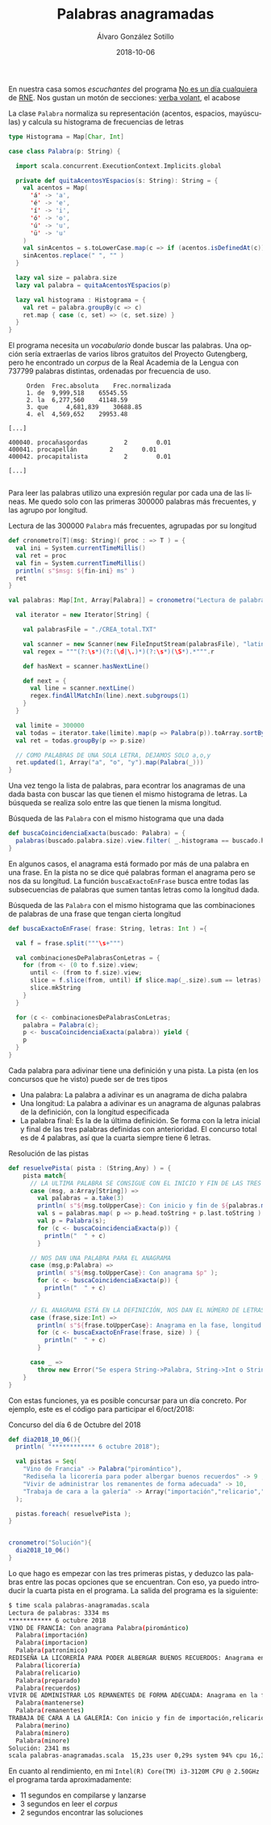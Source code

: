 #+TITLE:       Palabras anagramadas
#+AUTHOR:      Álvaro González Sotillo
#+EMAIL:       alvarogonzalezsotillo@gmail.com
#+DATE:        2018-10-06
#+URI:         /blog/palabras-anagramadas
#+KEYWORDS:    scala,rne,anagramas
#+TAGS:        scala,rne,anagramas
#+LANGUAGE:    es
#+OPTIONS:     H:3 num:nil toc:nil \n:nil ::t |:t ^:nil -:nil f:t *:t <:t
#+DESCRIPTION: En casa somos fans del concurso de Palabras Anagramadas del programa de radio No Es Un Día Cualquiera.

En nuestra casa somos /escuchantes/ del programa [[http://www.rtve.es/radio/no-es-un-dia-cualquiera/][No es un día cualquiera]] de [[http://www.rtve.es/radio/no-es-un-dia-cualquiera/][RNE]]. Nos gustan un motón de secciones: [[http://www.gorkazumeta.com/2015/07/verba-volant-rne-una-seccion-o-un.html][verba volant]], el acabose


#+caption: La clase =Palabra= normaliza su representación (acentos, espacios, mayúsculas) y calcula su histograma de frecuencias de letras
#+begin_src scala
  type Histograma = Map[Char, Int]

  case class Palabra(p: String) {

    import scala.concurrent.ExecutionContext.Implicits.global

    private def quitaAcentosYEspacios(s: String): String = {
      val acentos = Map(
        'á' -> 'a',
        'é' -> 'e',
        'í' -> 'i',
        'ó' -> 'o',
        'ú' -> 'u',
        'ü' -> 'u'
      )
      val sinAcentos = s.toLowerCase.map(c => if (acentos.isDefinedAt(c)) acentos(c) else c)
      sinAcentos.replace(" ", "" )
    }

    lazy val size = palabra.size
    lazy val palabra = quitaAcentosYEspacios(p)

    lazy val histograma : Histograma = {
      val ret = palabra.groupBy(c => c)
      ret.map { case (c, set) => (c, set.size) }
    }
  }
#+end_src


El programa necesita un /vocabulario/ donde buscar las palabras. Una opción sería extraerlas de varios libros gratuitos del Proyecto Gutengberg, pero he encontrado un /corpus/ de la Real Academia de la Lengua con 737799 palabras distintas, ordenadas por frecuencia de uso. 

#+caption: Extractos del fichero =CREA_total.TXT=
#+begin_example
     Orden	Frec.absoluta 	 Frec.normalizada 
     1.	de	9,999,518 	 65545.55 
     2.	la	6,277,560 	 41148.59 
     3.	que 	4,681,839 	 30688.85 
     4.	el	4,569,652 	 29953.48 

[...]

400040.	procañasgordas 	        2	     0.01
400041.	procapellán	        2	     0.01
400042.	procapitalista	        2	     0.01

[...]

#+end_example

Para leer las palabras utilizo una expresión regular por cada una de las líneas. Me quedo solo con las primeras 300000 palabras más frecuentes, y las agrupo por longitud.

#+caption: Lectura de las 300000 =Palabra= más frecuentes, agrupadas por su longitud
#+begin_src scala
  def cronometro[T](msg: String)( proc : => T ) = {
    val ini = System.currentTimeMillis()
    val ret = proc
    val fin = System.currentTimeMillis()
    println( s"$msg: ${fin-ini} ms" )
    ret
  }

  val palabras: Map[Int, Array[Palabra]] = cronometro("Lectura de palabras"){

    val iterator = new Iterator[String] {

      val palabrasFile = "./CREA_total.TXT"

      val scanner = new Scanner(new FileInputStream(palabrasFile), "latin1")
      val regex = """(?:\s*)(?:(\d|\.)*)(?:\s*)(\S*).*""".r

      def hasNext = scanner.hasNextLine()

      def next = {
        val line = scanner.nextLine()
        regex.findAllMatchIn(line).next.subgroups(1)
      }
    }

    val limite = 300000
    val todas = iterator.take(limite).map(p => Palabra(p)).toArray.sortBy(_.palabra)
    val ret = todas.groupBy(p => p.size)

    // COMO PALABRAS DE UNA SOLA LETRA, DEJAMOS SOLO a,o,y
    ret.updated(1, Array("a", "o", "y").map(Palabra(_)))
  }
#+end_src

Una vez tengo la lista de palabras, para econtrar los anagramas de una dada basta con buscar las que tienen el mismo histograma de letras. La búsqueda se realiza solo entre las que tienen la misma longitud.

#+caption: Búsqueda de las =Palabra= con el mismo histograma que una dada
#+begin_src scala
  def buscaCoincidenciaExacta(buscado: Palabra) = {
    palabras(buscado.palabra.size).view.filter( _.histograma == buscado.histograma )
  }
#+end_src

En algunos casos, el anagrama está formado por más de una palabra en una frase. En la pista no se dice qué palabras forman el anagrama pero se nos da su longitud. La función =buscaExactoEnFrase= busca entre todas las subsecuencias de palabras que sumen tantas letras como la longitud dada.


#+caption: Búsqueda de las =Palabra= con el mismo histograma que las combinaciones de palabras de una frase que tengan cierta longitud
#+begin_src scala
  def buscaExactoEnFrase( frase: String, letras: Int ) ={

    val f = frase.split("""\s+""")

    val combinacionesDePalabrasConLetras = {
      for (from <- (0 to f.size).view;
        until <- (from to f.size).view;
        slice = f.slice(from, until) if slice.map(_.size).sum == letras) yield {
        slice.mkString
      }
    }

    for (c <- combinacionesDePalabrasConLetras;
      palabra = Palabra(c);
      p <- buscaCoincidenciaExacta(palabra)) yield {
      p
    }
  }
#+end_src

Cada palabra para adivinar tiene una definición y una pista. La pista (en los concursos que he visto) puede ser de tres tipos
- Una palabra: La palabra a adivinar es un anagrama de dicha palabra
- Una longitud: La palabra a adivinar es un anagrama de algunas palabras de la definición, con la longitud especificada
- La palabra final: Es la de la última definición. Se forma con la letra inicial y final de las tres palabras definidas con anterioridad. El concurso total es de 4 palabras, así que la cuarta siempre tiene 6 letras.


#+caption: Resolución de las pistas
#+begin_src scala
  def resuelvePista( pista : (String,Any) ) = {
      pista match{
        // LA ULTIMA PALABRA SE CONSIGUE CON EL INICIO Y FIN DE LAS TRES PRIMERAS 
        case (msg, a:Array[String]) =>
          val palabras = a.take(3)
          println( s"${msg.toUpperCase}: Con inicio y fin de ${palabras.mkString(",")}" );
          val s = palabras.map( p => p.head.toString + p.last.toString ).mkString
          val p = Palabra(s);
          for (c <- buscaCoincidenciaExacta(p)) {
            println("  " + c)
          }

        // NOS DAN UNA PALABRA PARA EL ANAGRAMA  
        case (msg,p:Palabra) =>
          println( s"${msg.toUpperCase}: Con anagrama $p" );
          for (c <- buscaCoincidenciaExacta(p)) {
            println("  " + c)
          }

        // EL ANAGRAMA ESTÁ EN LA DEFINICIÓN, NOS DAN EL NÚMERO DE LETRAS  
        case (frase,size:Int) =>
          println( s"${frase.toUpperCase}: Anagrama en la fase, longitud $size" );
          for (c <- buscaExactoEnFrase(frase, size) ) {
            println("  " + c)
          }

        case _ =>
          throw new Error("Se espera String->Palabra, String->Int o String->Array[String]" )
      }
  }
#+end_src

Con estas funciones, ya es posible concursar para un día concreto. Por ejemplo, este es el código para participar el 6/oct/2018:

#+caption: Concurso del día 6 de Octubre del 2018
#+begin_src scala
  def dia2018_10_06(){
    println( "************ 6 octubre 2018");

    val pistas = Seq(
      "Vino de Francia" -> Palabra("piromántico"),
      "Rediseña la licorería para poder albergar buenos recuerdos" -> 9 ,
      "Vivir de administrar los remanentes de forma adecuada" -> 10,
      "Trabaja de cara a la galería" -> Array("importación","relicario","mantenerse")   
    );

    pistas.foreach( resuelvePista );
  }


  cronometro("Solución"){
    dia2018_10_06()
  }

#+end_src

Lo que hago es empezar con las tres primeras pistas, y deduzco las palabras entre las pocas opciones que se encuentran. Con eso, ya puedo introducir la cuarta pista en el programa. La salida del programa es la siguiente:

#+begin_src sh
$ time scala palabras-anagramadas.scala 
Lectura de palabras: 3334 ms
,************ 6 octubre 2018
VINO DE FRANCIA: Con anagrama Palabra(piromántico)
  Palabra(importación)
  Palabra(importacion)
  Palabra(patronímico)
REDISEÑA LA LICORERÍA PARA PODER ALBERGAR BUENOS RECUERDOS: Anagrama en la fase, longitud 9
  Palabra(licorería)
  Palabra(relicario)
  Palabra(preparado)
  Palabra(recuerdos)
VIVIR DE ADMINISTRAR LOS REMANENTES DE FORMA ADECUADA: Anagrama en la fase, longitud 10
  Palabra(mantenerse)
  Palabra(remanentes)
TRABAJA DE CARA A LA GALERÍA: Con inicio y fin de importación,relicario,mantenerse
  Palabra(merino)
  Palabra(minero)
  Palabra(minore)
Solución: 2341 ms
scala palabras-anagramadas.scala  15,23s user 0,29s system 94% cpu 16,397 total
#+end_src

En cuanto al rendimiento, en mi =Intel(R) Core(TM) i3-3120M CPU @ 2.50GHz= el programa tarda aproximadamente:
- 11 segundos en compilarse y lanzarse
- 3 segundos en leer el /corpus/
- 2 segundos encontrar las soluciones




